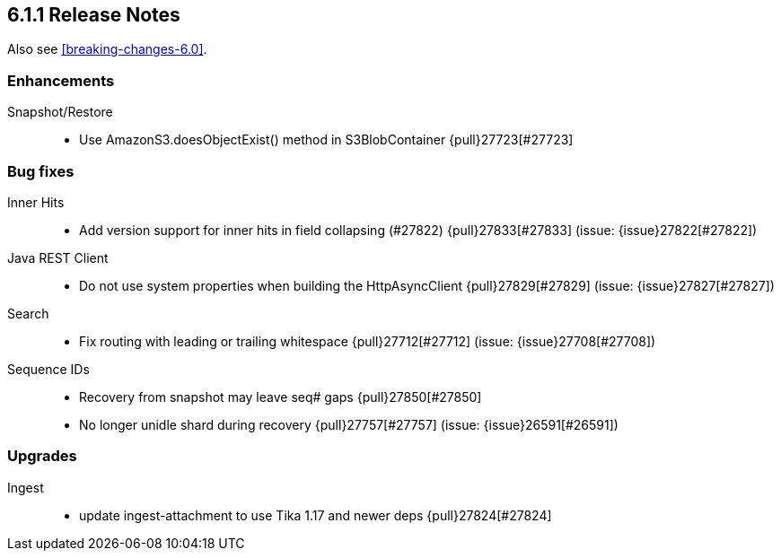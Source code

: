 [[release-notes-6.1.1]]
== 6.1.1 Release Notes

Also see <<breaking-changes-6.0>>.

[[enhancement-6.1.1]]
[float]
=== Enhancements

Snapshot/Restore::
* Use AmazonS3.doesObjectExist() method in S3BlobContainer {pull}27723[#27723]



[[bug-6.1.1]]
[float]
=== Bug fixes

Inner Hits::
* Add version support for inner hits in field collapsing (#27822) {pull}27833[#27833] (issue: {issue}27822[#27822])

Java REST Client::
* Do not use system properties when building the HttpAsyncClient {pull}27829[#27829] (issue: {issue}27827[#27827])

Search::
* Fix routing with leading or trailing whitespace {pull}27712[#27712] (issue: {issue}27708[#27708])

Sequence IDs::
* Recovery from snapshot may leave seq# gaps {pull}27850[#27850]
* No longer unidle shard during recovery {pull}27757[#27757] (issue: {issue}26591[#26591])



[[upgrade-6.1.1]]
[float]
=== Upgrades

Ingest::
* update ingest-attachment to use Tika 1.17 and newer deps {pull}27824[#27824]

